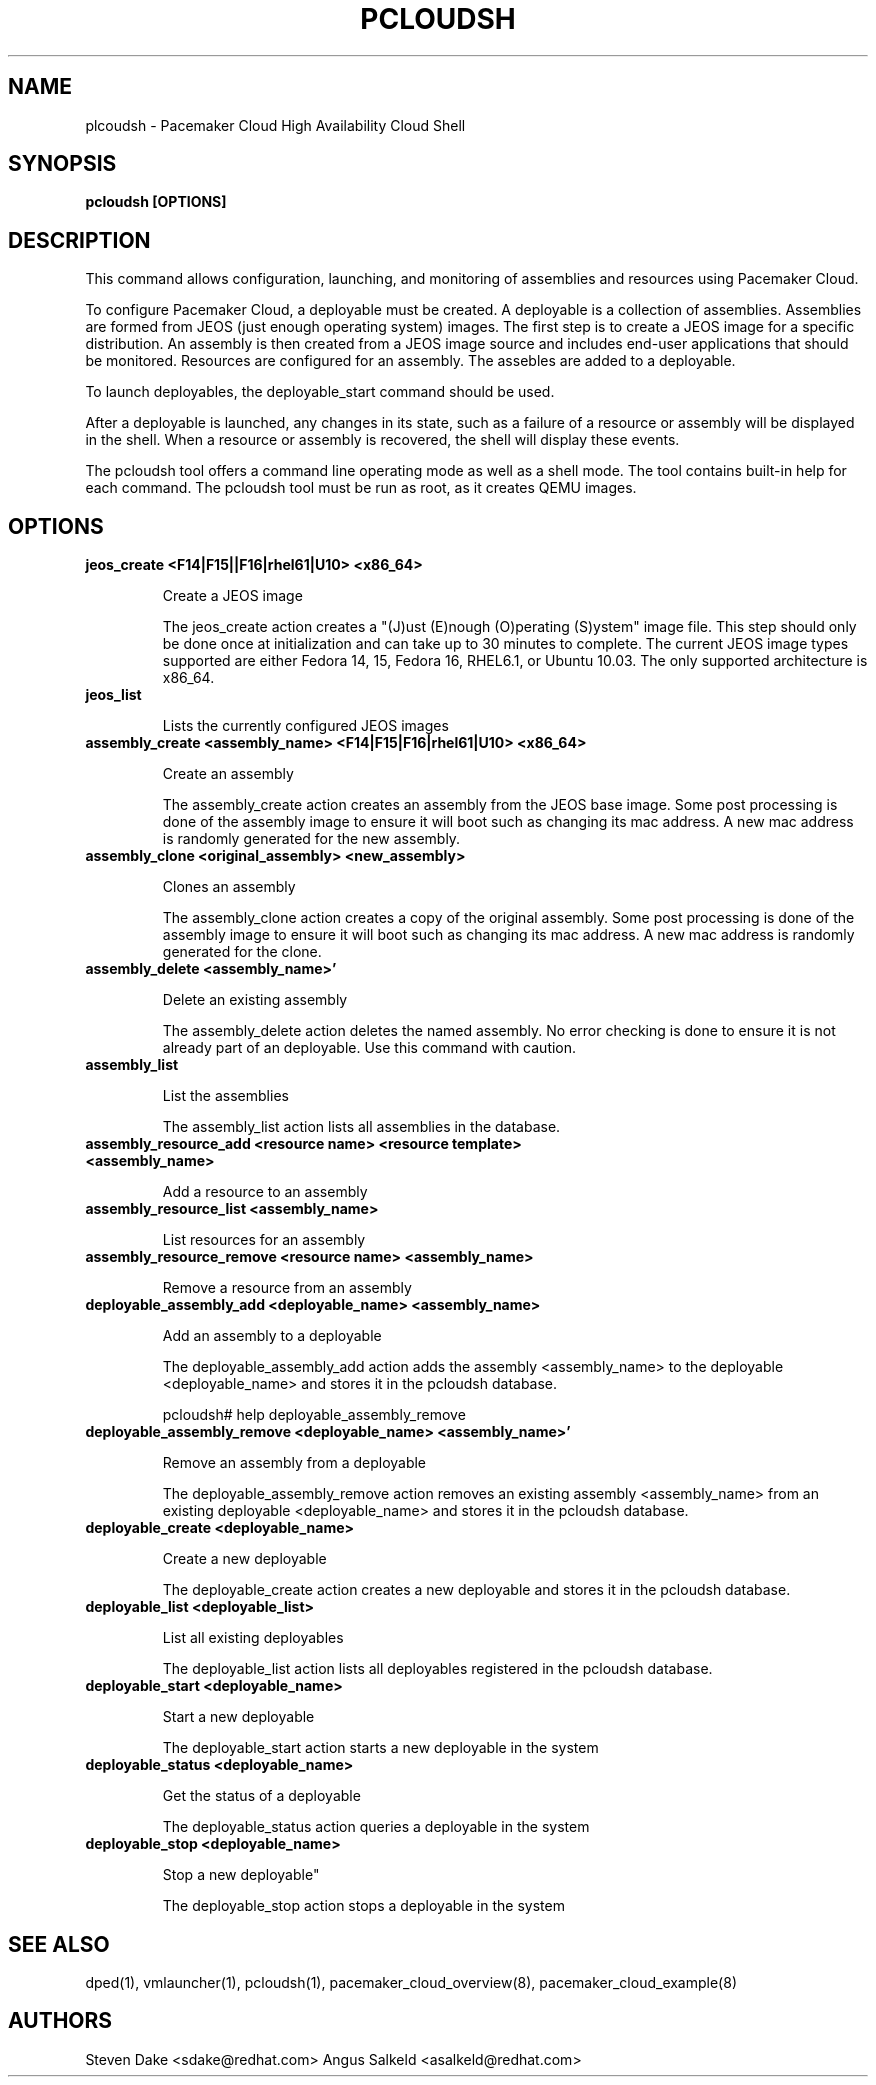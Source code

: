 .TH PCLOUDSH 1 "Jul 2011" "pcloudsh"

.SH NAME
plcoudsh - Pacemaker Cloud High Availability Cloud Shell

.SH SYNOPSIS
.B pcloudsh [OPTIONS]

.SH DESCRIPTION
This command allows configuration, launching, and monitoring of assemblies and
resources using Pacemaker Cloud.

To configure Pacemaker Cloud, a deployable must be created.  A deployable
is a collection of assemblies.  Assemblies are formed from JEOS (just enough
operating system) images.  The first step is to create a JEOS image for a
specific distribution.  An assembly is then created from a JEOS image source
and includes end-user applications that should be monitored.  Resources are
configured for an assembly.  The assebles are added to a deployable.

To launch deployables, the deployable_start command should be used.

After a deployable is launched, any changes in its state, such as a failure of
a resource or assembly will be displayed in the shell.  When a resource
or assembly is recovered, the shell will display these events.

The pcloudsh tool offers a command line operating mode as well as a shell mode.
The tool contains built-in help for each command.  The pcloudsh tool must be
run as root, as it creates QEMU images.

.SH OPTIONS
.TP
.B "jeos_create <F14|F15||F16|rhel61|U10> <x86_64>"

Create a JEOS image

The jeos_create action creates a "(J)ust (E)nough (O)perating (S)ystem" image
file.  This step should only be done once at initialization and can take up
to 30 minutes to complete.  The current JEOS image types supported are either
Fedora 14, 15, Fedora 16, RHEL6.1, or Ubuntu 10.03.  The only supported
architecture is x86_64.

.TP
.B "jeos_list"

Lists the currently configured JEOS images

.TP
.B "assembly_create <assembly_name> <F14|F15|F16|rhel61|U10> <x86_64>"

Create an assembly

The assembly_create action creates an assembly from the JEOS base image.
Some post processing is done of the assembly image to ensure it will boot
such as changing its mac address.  A new mac address is randomly generated
for the new assembly.

.TP
.B "assembly_clone <original_assembly> <new_assembly>"

Clones an assembly

The assembly_clone action creates a copy of the original assembly.  Some
post processing is done of the assembly image to ensure it will boot such
as changing its mac address.  A new mac address is randomly generated
for the clone.

.TP
.B "assembly_delete <assembly_name>'"

Delete an existing assembly

The assembly_delete action deletes the named assembly.  No error checking is
done to ensure it is not already part of an deployable.  Use this command with
caution.

.TP
.B "assembly_list"

List the assemblies

The assembly_list action lists all assemblies in the database.

.TP
.B "assembly_resource_add <resource name> <resource template> <assembly_name>

Add a resource to an assembly

.TP
.B "assembly_resource_list <assembly_name>"

List resources for an assembly

.TP
.B "assembly_resource_remove <resource name> <assembly_name>"

Remove a resource from an assembly

.TP
.B "deployable_assembly_add <deployable_name> <assembly_name>"

Add an assembly to a deployable

The deployable_assembly_add action adds the assembly <assembly_name> to the
deployable <deployable_name> and stores it in the pcloudsh database.

pcloudsh# help deployable_assembly_remove

.TP
.B "deployable_assembly_remove <deployable_name> <assembly_name>'"

Remove an assembly from a deployable

The deployable_assembly_remove action removes an existing assembly
<assembly_name> from an existing deployable <deployable_name> and stores
it in the pcloudsh database.

.TP
.B "deployable_create <deployable_name>"

Create a new deployable

The deployable_create action creates a new deployable and stores it in the
pcloudsh database.

.TP
.B "deployable_list <deployable_list>"

List all existing deployables

The deployable_list action lists all deployables registered in the pcloudsh
database.

.TP
.B "deployable_start <deployable_name>"

Start a new deployable

The deployable_start action starts a new deployable in the system

.TP
.B "deployable_status <deployable_name>"

Get the status of a deployable

The deployable_status action queries a deployable in the system

.TP
.B "deployable_stop <deployable_name>

Stop a new deployable"

The deployable_stop action stops a deployable in the system

.SH SEE ALSO
dped(1), vmlauncher(1), pcloudsh(1), pacemaker_cloud_overview(8), pacemaker_cloud_example(8)

.SH AUTHORS
Steven Dake <sdake@redhat.com>
Angus Salkeld <asalkeld@redhat.com>
